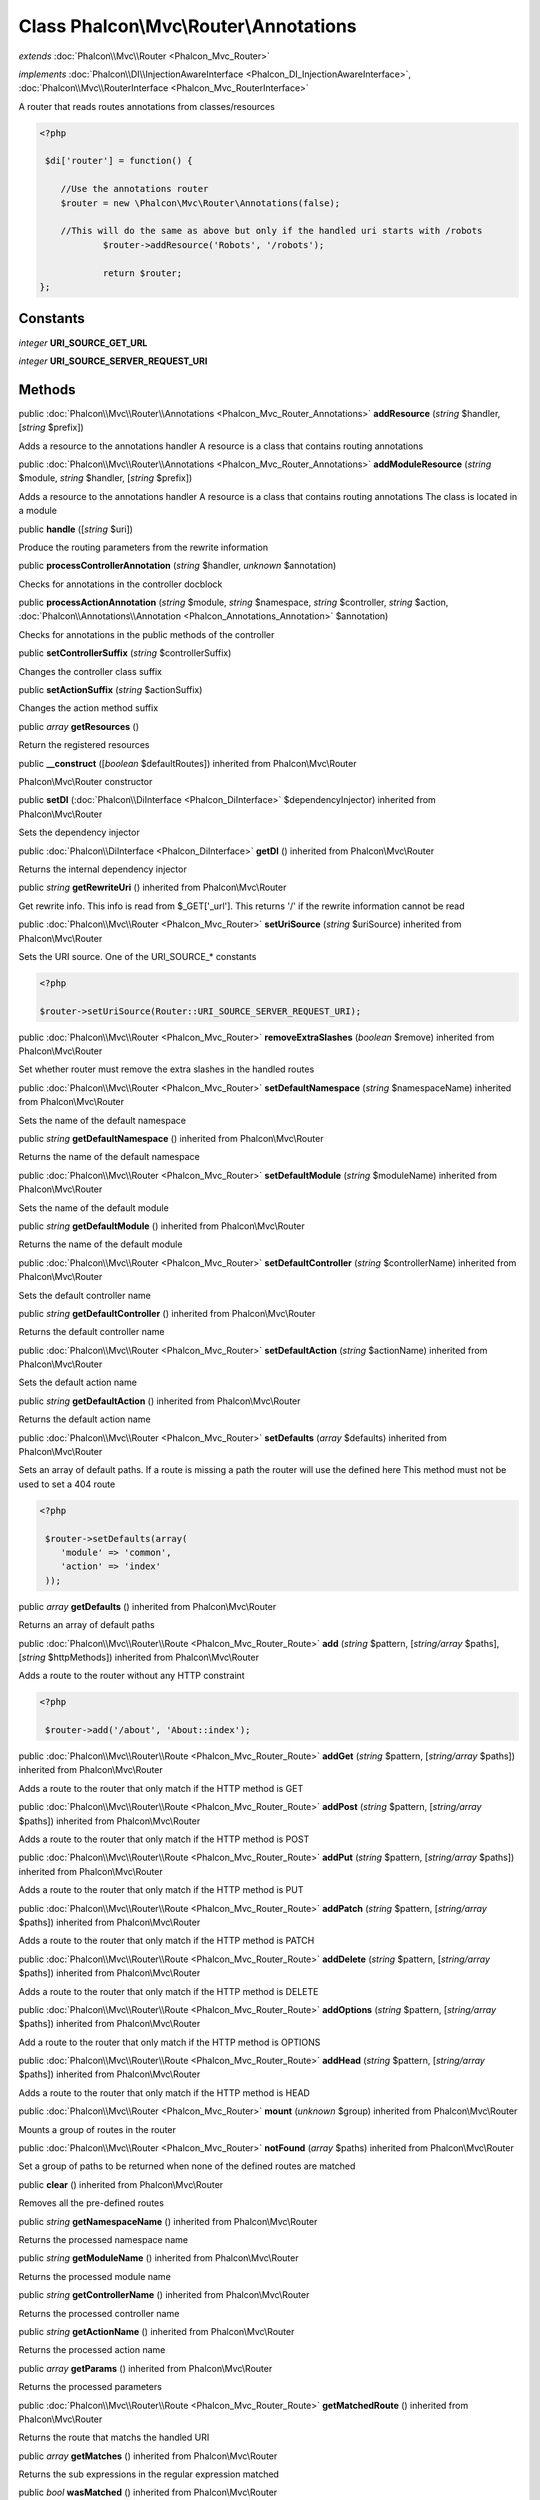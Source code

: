 Class **Phalcon\\Mvc\\Router\\Annotations**
===========================================

*extends* :doc:`Phalcon\\Mvc\\Router <Phalcon_Mvc_Router>`

*implements* :doc:`Phalcon\\DI\\InjectionAwareInterface <Phalcon_DI_InjectionAwareInterface>`, :doc:`Phalcon\\Mvc\\RouterInterface <Phalcon_Mvc_RouterInterface>`

A router that reads routes annotations from classes/resources  

.. code-block:: php

    <?php

     $di['router'] = function() {
    
    	//Use the annotations router
    	$router = new \Phalcon\Mvc\Router\Annotations(false);
    
    	//This will do the same as above but only if the handled uri starts with /robots
     		$router->addResource('Robots', '/robots');
    
     		return $router;
    };



Constants
---------

*integer* **URI_SOURCE_GET_URL**

*integer* **URI_SOURCE_SERVER_REQUEST_URI**

Methods
---------

public :doc:`Phalcon\\Mvc\\Router\\Annotations <Phalcon_Mvc_Router_Annotations>`  **addResource** (*string* $handler, [*string* $prefix])

Adds a resource to the annotations handler A resource is a class that contains routing annotations



public :doc:`Phalcon\\Mvc\\Router\\Annotations <Phalcon_Mvc_Router_Annotations>`  **addModuleResource** (*string* $module, *string* $handler, [*string* $prefix])

Adds a resource to the annotations handler A resource is a class that contains routing annotations The class is located in a module



public  **handle** ([*string* $uri])

Produce the routing parameters from the rewrite information



public  **processControllerAnnotation** (*string* $handler, *unknown* $annotation)

Checks for annotations in the controller docblock



public  **processActionAnnotation** (*string* $module, *string* $namespace, *string* $controller, *string* $action, :doc:`Phalcon\\Annotations\\Annotation <Phalcon_Annotations_Annotation>` $annotation)

Checks for annotations in the public methods of the controller



public  **setControllerSuffix** (*string* $controllerSuffix)

Changes the controller class suffix



public  **setActionSuffix** (*string* $actionSuffix)

Changes the action method suffix



public *array*  **getResources** ()

Return the registered resources



public  **__construct** ([*boolean* $defaultRoutes]) inherited from Phalcon\\Mvc\\Router

Phalcon\\Mvc\\Router constructor



public  **setDI** (:doc:`Phalcon\\DiInterface <Phalcon_DiInterface>` $dependencyInjector) inherited from Phalcon\\Mvc\\Router

Sets the dependency injector



public :doc:`Phalcon\\DiInterface <Phalcon_DiInterface>`  **getDI** () inherited from Phalcon\\Mvc\\Router

Returns the internal dependency injector



public *string*  **getRewriteUri** () inherited from Phalcon\\Mvc\\Router

Get rewrite info. This info is read from $_GET['_url']. This returns '/' if the rewrite information cannot be read



public :doc:`Phalcon\\Mvc\\Router <Phalcon_Mvc_Router>`  **setUriSource** (*string* $uriSource) inherited from Phalcon\\Mvc\\Router

Sets the URI source. One of the URI_SOURCE_* constants 

.. code-block:: php

    <?php

    $router->setUriSource(Router::URI_SOURCE_SERVER_REQUEST_URI);




public :doc:`Phalcon\\Mvc\\Router <Phalcon_Mvc_Router>`  **removeExtraSlashes** (*boolean* $remove) inherited from Phalcon\\Mvc\\Router

Set whether router must remove the extra slashes in the handled routes



public :doc:`Phalcon\\Mvc\\Router <Phalcon_Mvc_Router>`  **setDefaultNamespace** (*string* $namespaceName) inherited from Phalcon\\Mvc\\Router

Sets the name of the default namespace



public *string*  **getDefaultNamespace** () inherited from Phalcon\\Mvc\\Router

Returns the name of the default namespace



public :doc:`Phalcon\\Mvc\\Router <Phalcon_Mvc_Router>`  **setDefaultModule** (*string* $moduleName) inherited from Phalcon\\Mvc\\Router

Sets the name of the default module



public *string*  **getDefaultModule** () inherited from Phalcon\\Mvc\\Router

Returns the name of the default module



public :doc:`Phalcon\\Mvc\\Router <Phalcon_Mvc_Router>`  **setDefaultController** (*string* $controllerName) inherited from Phalcon\\Mvc\\Router

Sets the default controller name



public *string*  **getDefaultController** () inherited from Phalcon\\Mvc\\Router

Returns the default controller name



public :doc:`Phalcon\\Mvc\\Router <Phalcon_Mvc_Router>`  **setDefaultAction** (*string* $actionName) inherited from Phalcon\\Mvc\\Router

Sets the default action name



public *string*  **getDefaultAction** () inherited from Phalcon\\Mvc\\Router

Returns the default action name



public :doc:`Phalcon\\Mvc\\Router <Phalcon_Mvc_Router>`  **setDefaults** (*array* $defaults) inherited from Phalcon\\Mvc\\Router

Sets an array of default paths. If a route is missing a path the router will use the defined here This method must not be used to set a 404 route 

.. code-block:: php

    <?php

     $router->setDefaults(array(
    	'module' => 'common',
    	'action' => 'index'
     ));




public *array*  **getDefaults** () inherited from Phalcon\\Mvc\\Router

Returns an array of default paths



public :doc:`Phalcon\\Mvc\\Router\\Route <Phalcon_Mvc_Router_Route>`  **add** (*string* $pattern, [*string/array* $paths], [*string* $httpMethods]) inherited from Phalcon\\Mvc\\Router

Adds a route to the router without any HTTP constraint 

.. code-block:: php

    <?php

     $router->add('/about', 'About::index');




public :doc:`Phalcon\\Mvc\\Router\\Route <Phalcon_Mvc_Router_Route>`  **addGet** (*string* $pattern, [*string/array* $paths]) inherited from Phalcon\\Mvc\\Router

Adds a route to the router that only match if the HTTP method is GET



public :doc:`Phalcon\\Mvc\\Router\\Route <Phalcon_Mvc_Router_Route>`  **addPost** (*string* $pattern, [*string/array* $paths]) inherited from Phalcon\\Mvc\\Router

Adds a route to the router that only match if the HTTP method is POST



public :doc:`Phalcon\\Mvc\\Router\\Route <Phalcon_Mvc_Router_Route>`  **addPut** (*string* $pattern, [*string/array* $paths]) inherited from Phalcon\\Mvc\\Router

Adds a route to the router that only match if the HTTP method is PUT



public :doc:`Phalcon\\Mvc\\Router\\Route <Phalcon_Mvc_Router_Route>`  **addPatch** (*string* $pattern, [*string/array* $paths]) inherited from Phalcon\\Mvc\\Router

Adds a route to the router that only match if the HTTP method is PATCH



public :doc:`Phalcon\\Mvc\\Router\\Route <Phalcon_Mvc_Router_Route>`  **addDelete** (*string* $pattern, [*string/array* $paths]) inherited from Phalcon\\Mvc\\Router

Adds a route to the router that only match if the HTTP method is DELETE



public :doc:`Phalcon\\Mvc\\Router\\Route <Phalcon_Mvc_Router_Route>`  **addOptions** (*string* $pattern, [*string/array* $paths]) inherited from Phalcon\\Mvc\\Router

Add a route to the router that only match if the HTTP method is OPTIONS



public :doc:`Phalcon\\Mvc\\Router\\Route <Phalcon_Mvc_Router_Route>`  **addHead** (*string* $pattern, [*string/array* $paths]) inherited from Phalcon\\Mvc\\Router

Adds a route to the router that only match if the HTTP method is HEAD



public :doc:`Phalcon\\Mvc\\Router <Phalcon_Mvc_Router>`  **mount** (*unknown* $group) inherited from Phalcon\\Mvc\\Router

Mounts a group of routes in the router



public :doc:`Phalcon\\Mvc\\Router <Phalcon_Mvc_Router>`  **notFound** (*array* $paths) inherited from Phalcon\\Mvc\\Router

Set a group of paths to be returned when none of the defined routes are matched



public  **clear** () inherited from Phalcon\\Mvc\\Router

Removes all the pre-defined routes



public *string*  **getNamespaceName** () inherited from Phalcon\\Mvc\\Router

Returns the processed namespace name



public *string*  **getModuleName** () inherited from Phalcon\\Mvc\\Router

Returns the processed module name



public *string*  **getControllerName** () inherited from Phalcon\\Mvc\\Router

Returns the processed controller name



public *string*  **getActionName** () inherited from Phalcon\\Mvc\\Router

Returns the processed action name



public *array*  **getParams** () inherited from Phalcon\\Mvc\\Router

Returns the processed parameters



public :doc:`Phalcon\\Mvc\\Router\\Route <Phalcon_Mvc_Router_Route>`  **getMatchedRoute** () inherited from Phalcon\\Mvc\\Router

Returns the route that matchs the handled URI



public *array*  **getMatches** () inherited from Phalcon\\Mvc\\Router

Returns the sub expressions in the regular expression matched



public *bool*  **wasMatched** () inherited from Phalcon\\Mvc\\Router

Checks if the router macthes any of the defined routes



public :doc:`Phalcon\\Mvc\\Router\\Route <Phalcon_Mvc_Router_Route>` [] **getRoutes** () inherited from Phalcon\\Mvc\\Router

Returns all the routes defined in the router



public :doc:`Phalcon\\Mvc\\Router\\Route <Phalcon_Mvc_Router_Route>`  **getRouteById** (*string* $id) inherited from Phalcon\\Mvc\\Router

Returns a route object by its id



public :doc:`Phalcon\\Mvc\\Router\\Route <Phalcon_Mvc_Router_Route>`  **getRouteByName** (*string* $name) inherited from Phalcon\\Mvc\\Router

Returns a route object by its name




